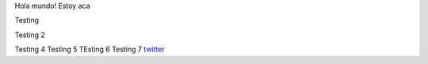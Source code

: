 .. title: Foo

Hola mundo! Estoy aca

Testing

Testing 2

Testing 4 
Testing 5
TEsting 6
Testing 7
`twitter <https://twitter.com/perrito666/>`__

